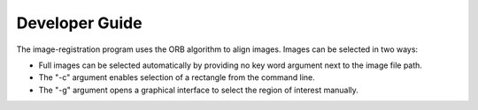 Developer Guide
===============

The image-registration program uses the ORB algorithm to align images.
Images can be selected in two ways:

- Full images can be selected automatically by providing no key word argument
  next to the image file path.
- The "-c" argument enables selection of a rectangle from the command line.
- The "-g" argument opens a graphical interface to select the region of
  interest manually.
